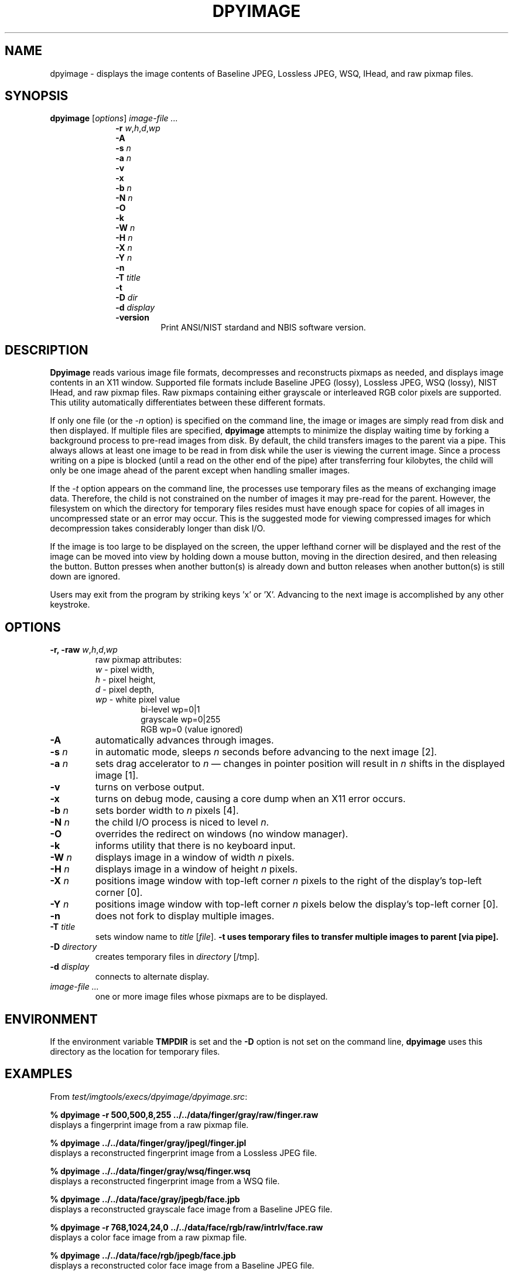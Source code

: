 .\" @(#)dpyimage.1 2008/10/02 NIST
.\" I Image Group
.\" Stan Janet
.\"
.TH DPYIMAGE 1G "02 October 2008" "NIST" "NBIS Reference Manual"
.SH NAME
dpyimage \- displays the image contents of Baseline JPEG,
Lossless JPEG, WSQ, IHead, and raw pixmap files.

.SH SYNOPSIS
.B dpyimage
[\fIoptions\fR]
.I image-file ...
.RS 10
.br
\fB-r \fIw\fR,\fIh\fR,\fId\fR,\fIwp
.br
\fB-A
.br
\fB-s \fIn
.br
\fB-a \fIn
.br
\fB-v
.br
\fB-x
.br
\fB-b \fIn
.br
\fB-N \fIn
.br
\fB-O
.br
\fB-k
.br
\fB-W \fIn
.br
\fB-H \fIn
.br
\fB-X \fIn
.br
\fB-Y \fIn
.br
\fB-n
.br
\fB-T \fItitle
.br
\fB-t
.br
\fB-D \fIdir
.br
\fB-d \fIdisplay
.TP
\fB-version
\fRPrint ANSI/NIST stardand and NBIS software version.

.SH DESCRIPTION
.B Dpyimage
reads various image file formats, decompresses and reconstructs pixmaps
as needed, and displays image contents in an X11 window.  Supported
file formats include Baseline JPEG (lossy), Lossless JPEG,
WSQ (lossy), NIST IHead, and raw pixmap files.  Raw pixmaps containing
either grayscale or interleaved RGB color pixels are supported.
This utility automatically differentiates between these different formats.

If only one file (or the \fI-n\fP option)
is specified on the command line, the image or images are
simply read from disk and then displayed.
If multiple files are specified,
\fBdpyimage\fR attempts to minimize the display waiting time
by forking a background process to pre-read images from disk.
By default, the child
transfers images to the parent via a pipe.
This always allows at least one image to be read in from disk
while the user is viewing the current image.
Since a process writing on a pipe
is blocked (until a read on the other end of the pipe)
after transferring four kilobytes, the child
will only be one image ahead of the parent except when handling
smaller images.

If the \fI-t\fP option appears on the command line,
the processes use temporary files as the means of exchanging
image data. Therefore, the child is not constrained on
the number of images it may pre-read for the parent.
However, the filesystem on which the directory for temporary files resides
must have enough space for copies of all images in uncompressed
state or an error may occur.
This is the suggested mode
for viewing compressed images for which
decompression takes considerably longer than disk I/O.

If the image is too large to be displayed on the screen,
the upper lefthand corner will be displayed and the rest of the
image can be moved into view by holding down a mouse button,
moving in the direction desired, and then releasing the button.
Button presses when another button(s) is already down
and button releases when another button(s) is still down
are ignored.

Users may exit from the program by striking keys 'x' or 'X'.
Advancing to the next image is accomplished by any other
keystroke.

.SH OPTIONS
.TP
\fB-r, -raw  \fIw\fR,\fIh\fR,\fId\fR,\fIwp
raw pixmap attributes:
.RS
\fIw\fR  - pixel width,
.br
\fIh\fR  - pixel height,
.br
\fId\fR  - pixel depth,
.br
\fIwp\fR - white pixel value
.RS
bi-level  wp=0|1
.br
grayscale wp=0|255
.br
RGB       wp=0 (value ignored)
.RE
.RE
.TP
\fB-A
automatically advances through images.
.TP
\fB-s \fIn
in automatic mode, sleeps \fIn\fP seconds before advancing to
the next image [2].
.TP
\fB-a \fIn
sets drag accelerator to \fIn\fR \(em changes in pointer position
will result in \fIn\fR shifts in the displayed image [1].
.TP
\fB-v
turns on verbose output.
.TP
\fB-x
turns on debug mode, causing a core dump when an X11 error occurs.
.TP
\fB-b \fIn
sets border width to \fIn\fP pixels [4].
.TP
\fB-N \fIn
the child I/O process is niced to level \fIn\fP.
.TP
\fB-O
overrides the redirect on windows (no window manager).
.TP
\fB-k
informs utility that there is no keyboard input.
.TP
\fB-W \fIn
displays image in a window of width \fIn\fR pixels.
.TP
\fB-H \fIn
displays image in a window of height \fIn\fR pixels.
.TP
\fB-X \fIn
positions image window with top-left corner \fIn\fR
pixels to the right of the display's top-left corner [0].
.TP
\fB-Y \fIn
positions image window with top-left corner \fIn\fR
pixels below the display's top-left corner [0].
.TP
\fB-n
does not fork to display multiple images.
.TP
\fB-T \fItitle
sets window name to \fItitle\fR [\fIfile\fR].
\fB-t
uses temporary files to transfer multiple images to parent [via pipe].
.TP
\fB-D \fIdirectory
creates temporary files in \fIdirectory\fP [/tmp].
.TP
\fB-d \fIdisplay
connects to alternate display.
.TP
.I image-file ...
one or more image files whose pixmaps are to be displayed.

.SH ENVIRONMENT
If the environment variable \fBTMPDIR\fR is set
and the \fB-D\fR option is not set on the command line,
\fBdpyimage\fR uses this directory as the location for temporary files.

.SH EXAMPLES
From \fItest/imgtools/execs/dpyimage/dpyimage.src\fR:
.PP
.B % dpyimage -r 500,500,8,255 ../../data/finger/gray/raw/finger.raw
.br
displays a fingerprint image from a raw pixmap file.

.B % dpyimage ../../data/finger/gray/jpegl/finger.jpl
.br
displays a reconstructed fingerprint image from a Lossless JPEG file.

.B % dpyimage ../../data/finger/gray/wsq/finger.wsq
.br
displays a reconstructed fingerprint image from a WSQ file.

.B % dpyimage ../../data/face/gray/jpegb/face.jpb
.br
displays a reconstructed grayscale face image from a Baseline JPEG file.

.B % dpyimage -r 768,1024,24,0 ../../data/face/rgb/raw/intrlv/face.raw
.br
displays a color face image from a raw pixmap file.

.B % dpyimage ../../data/face/rgb/jpegb/face.jpb
.br
displays a reconstructed color face image from a Baseline JPEG file.

.B % dpyimage ../../data/face/rgb/jpegl/face.jpl
.br
displays a reconstructed color face image from a Lossless JPEG file.

.SH "SEE ALSO"
.BR an2ktool (1F),
.BR cjpegb (1G),
.BR cjpegl (1G),
.BR cwsq (1G),
.BR djpegb (1G),
.BR djpegl (1G),
.BR dpyan2k (1F),
.BR dwsq (1G)

.SH AUTHOR
NIST/ITL/DIV894/Image Group
